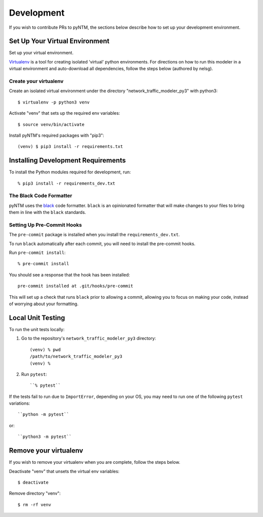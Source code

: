 Development
===========

If you wish to contribute PRs to pyNTM, the sections below describe how to set up your development environment.

Set Up Your Virtual Environment
-------------------------------

Set up your virtual environment.

`Virtualenv <https://github.com/pypa/virtualenv>`_ is a tool for creating isolated 'virtual' python environments. For directions on how to run this modeler in a virtual environment and auto-download all dependencies, follow the steps below (authored by nelsg).

Create your virtualenv
**********************

Create an isolated virtual environment under the directory "network_traffic_modeler_py3" with python3::

   $ virtualenv -p python3 venv

Activate "venv" that sets up the required env variables::

   $ source venv/bin/activate

Install pyNTM's required packages with "pip3"::

    (venv) $ pip3 install -r requirements.txt

Installing Development Requirements
-----------------------------------

To install the Python modules required for development, run::

    % pip3 install -r requirements_dev.txt

The Black Code Formatter
************************

pyNTM uses the `black <https://pypi.org/project/black/>`_ code formatter. ``black`` is an opinionated formatter that
will make changes to your files to bring them in line with the ``black`` standards.

Setting Up Pre-Commit Hooks
***************************

The ``pre-commit`` package is installed when you install the ``requirements_dev.txt``.

To run ``black`` automatically after each commit, you will need to install the pre-commit hooks.

Run ``pre-commit install``::

    % pre-commit install

You should see a response that the hook has been installed::

    pre-commit installed at .git/hooks/pre-commit

This will set up a check that runs ``black`` prior to allowing a commit, allowing you to focus on making your code, instead of worrying about your formatting.

Local Unit Testing
------------------

To run the unit tests locally:

1. Go to the repository's ``network_traffic_modeler_py3`` directory::

    (venv) % pwd
    /path/to/network_traffic_modeler_py3
    (venv) %


2. Run ``pytest``::

    ``% pytest``

If the tests fail to run due to ``ImportError``, depending on your OS, you may need to run one of the following ``pytest`` variations::

    ``python -m pytest``

or::

    ``python3 -m pytest``

Remove your virtualenv
----------------------

If you wish to remove your virtualenv when you are complete, follow the steps below.

Deactivate "venv" that unsets the virtual env variables::

   $ deactivate

Remove directory "venv"::

   $ rm -rf venv
